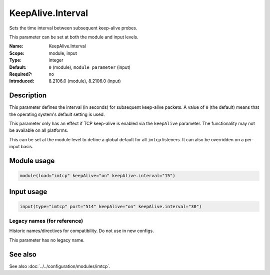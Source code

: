 .. _param-imtcp-keepalive-interval:
.. _imtcp.parameter.module.keepalive-interval:
.. _imtcp.parameter.input.keepalive-interval:

KeepAlive.Interval
==================

.. index::
   single: imtcp; KeepAlive.Interval
   single: KeepAlive.Interval

.. summary-start

Sets the time interval between subsequent keep-alive probes.

.. summary-end

This parameter can be set at both the module and input levels.

:Name: KeepAlive.Interval
:Scope: module, input
:Type: integer
:Default: ``0`` (module), ``module parameter`` (input)
:Required?: no
:Introduced: 8.2106.0 (module), 8.2106.0 (input)

Description
-----------
This parameter defines the interval (in seconds) for subsequent keep-alive packets. A value of ``0`` (the default) means that the operating system's default setting is used.

This parameter only has an effect if TCP keep-alive is enabled via the ``keepAlive`` parameter. The functionality may not be available on all platforms.

This can be set at the module level to define a global default for all ``imtcp`` listeners. It can also be overridden on a per-input basis.

Module usage
------------
.. _imtcp.parameter.module.keepalive-interval-usage:

.. code-block:: rsyslog

   module(load="imtcp" keepAlive="on" keepAlive.interval="15")

Input usage
-----------
.. _imtcp.parameter.input.keepalive-interval-usage:

.. code-block:: rsyslog

   input(type="imtcp" port="514" keepAlive="on" keepAlive.interval="30")

Legacy names (for reference)
~~~~~~~~~~~~~~~~~~~~~~~~~~~~
Historic names/directives for compatibility. Do not use in new configs.

This parameter has no legacy name.

See also
--------
See also :doc:`../../configuration/modules/imtcp`.
